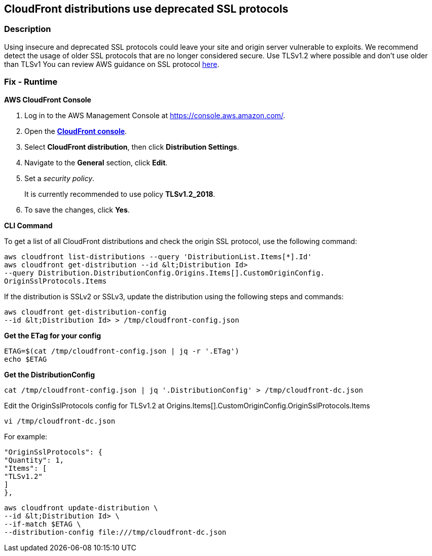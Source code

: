 == CloudFront distributions use deprecated SSL protocols


=== Description 


Using insecure and deprecated SSL protocols could leave your site and origin server vulnerable to exploits.
We recommend detect the usage of older SSL protocols that are no longer considered secure.
Use TLSv1.2 where possible and don't use older than TLSv1
You can review AWS guidance on SSL protocol https://docs.aws.amazon.com/AmazonCloudFront/latest/DeveloperGuide/secure-connections-supported-viewer-protocols-ciphers.html[here].

=== Fix - Runtime


*AWS CloudFront Console* 



. Log in to the AWS Management Console at https://console.aws.amazon.com/.

. Open the *http://console.aws.amazon.com/cloudfront/home[CloudFront console]*.

. Select *CloudFront distribution*, then click *Distribution Settings*.

. Navigate to the *General* section, click *Edit*.

. Set a _security policy_.
+
It is currently recommended to use policy *TLSv1.2_2018*.

. To save the changes, click *Yes*.


*CLI Command* 


To get a list of all CloudFront distributions and check the origin SSL protocol, use the following command:
----
aws cloudfront list-distributions --query 'DistributionList.Items[*].Id'
aws cloudfront get-distribution --id &lt;Distribution Id>
--query Distribution.DistributionConfig.Origins.Items[].CustomOriginConfig.
OriginSslProtocols.Items
----
If the distribution is SSLv2 or SSLv3, update the distribution using the following steps and commands:
----
aws cloudfront get-distribution-config
--id &lt;Distribution Id> > /tmp/cloudfront-config.json
----
*Get the ETag for your config*
----
ETAG=$(cat /tmp/cloudfront-config.json | jq -r '.ETag')
echo $ETAG
----
**Get the DistributionConfig **
----
cat /tmp/cloudfront-config.json | jq '.DistributionConfig' > /tmp/cloudfront-dc.json
----
Edit the OriginSslProtocols config for TLSv1.2 at Origins.Items[].CustomOriginConfig.OriginSslProtocols.Items
----
vi /tmp/cloudfront-dc.json
----
For example:
----
"OriginSslProtocols": {
"Quantity": 1,
"Items": [
"TLSv1.2"
]
},
----
----
aws cloudfront update-distribution \
--id &lt;Distribution Id> \
--if-match $ETAG \
--distribution-config file:///tmp/cloudfront-dc.json
----

